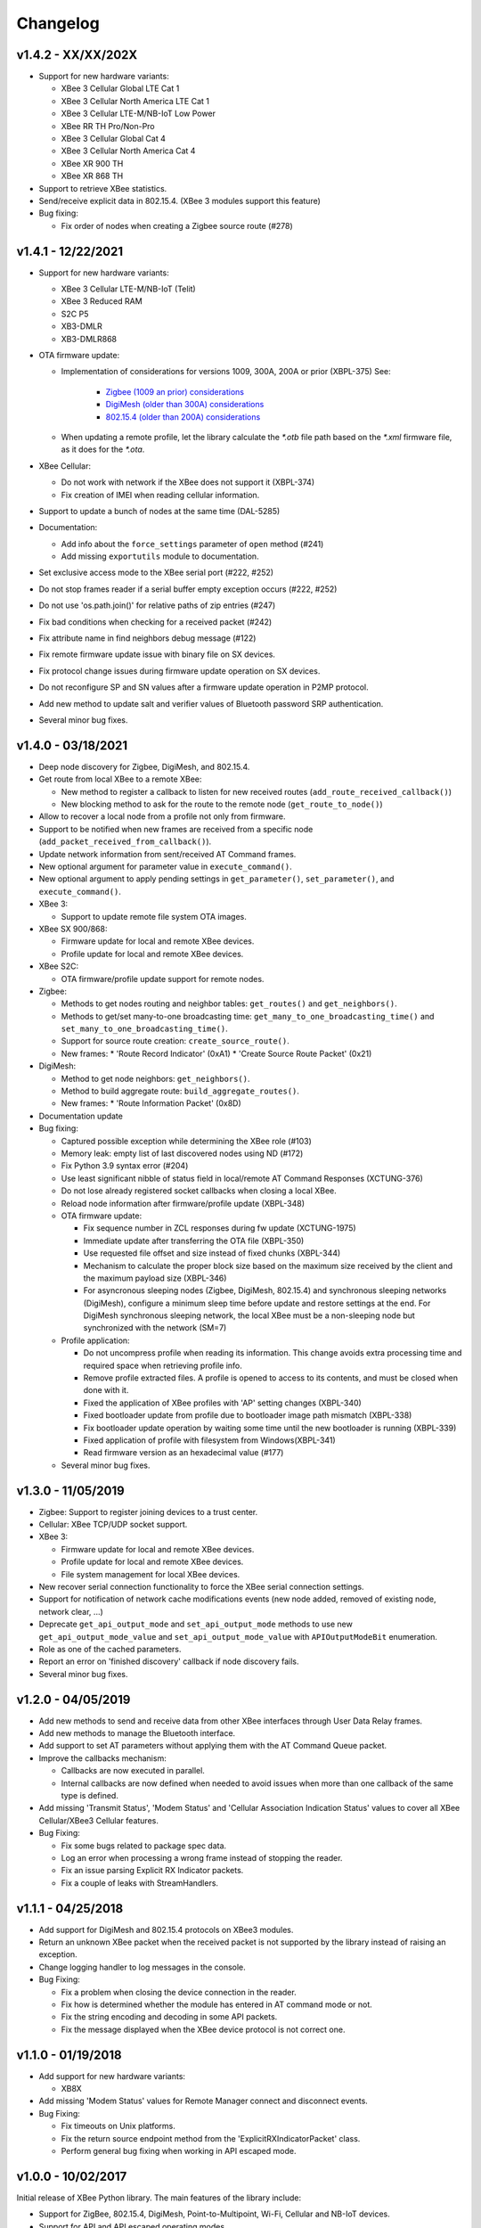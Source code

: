 Changelog
=========

v1.4.2 - XX/XX/202X
-------------------

* Support for new hardware variants:

  * XBee 3 Cellular Global LTE Cat 1
  * XBee 3 Cellular North America LTE Cat 1
  * XBee 3 Cellular LTE-M/NB-IoT Low Power
  * XBee RR TH Pro/Non-Pro
  * XBee 3 Cellular Global Cat 4
  * XBee 3 Cellular North America Cat 4
  * XBee XR 900 TH
  * XBee XR 868 TH
* Support to retrieve XBee statistics.
* Send/receive explicit data in 802.15.4.
  (XBee 3 modules support this feature)
* Bug fixing:

  * Fix order of nodes when creating a Zigbee source route (#278)

v1.4.1 - 12/22/2021
-------------------

* Support for new hardware variants:

  * XBee 3 Cellular LTE-M/NB-IoT (Telit)
  * XBee 3 Reduced RAM
  * S2C P5
  * XB3-DMLR
  * XB3-DMLR868
* OTA firmware update:

  * Implementation of considerations for versions 1009, 300A, 200A or prior
    (XBPL-375)
    See:

      * `Zigbee (1009 an prior) considerations <https://www.digi.com/resources/documentation/digidocs/90001539/#reference/r_considerations.htm>`_
      * `DigiMesh (older than 300A) considerations <https://www.digi.com/resources/documentation/Digidocs/90002277/#Reference/r_considerations.htm>`_
      * `802.15.4 (older than 200A) considerations <https://www.digi.com/resources/documentation/digidocs/90002273/#reference/r_considerations.htm>`_
  * When updating a remote profile, let the library calculate the `*.otb`
    file path based on the `*.xml` firmware file, as it does for the `*.ota`.
* XBee Cellular:

  * Do not work with network if the XBee does not support it (XBPL-374)
  * Fix creation of IMEI when reading cellular information.
* Support to update a bunch of nodes at the same time (DAL-5285)
* Documentation:

  * Add info about the ``force_settings`` parameter of ``open`` method (#241)
  * Add missing ``exportutils`` module to documentation.
* Set exclusive access mode to the XBee serial port (#222, #252)
* Do not stop frames reader if a serial buffer empty exception occurs (#222, #252)
* Do not use 'os.path.join()' for relative paths of zip entries (#247)
* Fix bad conditions when checking for a received packet (#242)
* Fix attribute name in find neighbors debug message (#122)
* Fix remote firmware update issue with binary file on SX devices.
* Fix protocol change issues during firmware update operation on SX devices.
* Do not reconfigure SP and SN values after a firmware update operation in P2MP protocol.
* Add new method to update salt and verifier values of Bluetooth password SRP authentication.
* Several minor bug fixes.

v1.4.0 - 03/18/2021
-------------------

* Deep node discovery for Zigbee, DigiMesh, and 802.15.4.
* Get route from local XBee to a remote XBee:

  * New method to register a callback to listen for new received routes
    (``add_route_received_callback()``)
  * New blocking method to ask for the route to the remote node
    (``get_route_to_node()``)
* Allow to recover a local node from a profile not only from firmware.
* Support to be notified when new frames are received from a specific node
  (``add_packet_received_from_callback()``).
* Update network information from sent/received AT Command frames.
* New optional argument for parameter value in ``execute_command()``.
* New optional argument to apply pending settings in ``get_parameter()``,
  ``set_parameter()``, and ``execute_command()``.
* XBee 3:

  * Support to update remote file system OTA images.
* XBee SX 900/868:

  * Firmware update for local and remote XBee devices.
  * Profile update for local and remote XBee devices.
* XBee S2C:

  * OTA firmware/profile update support for remote nodes.
* Zigbee:

  * Methods to get nodes routing and neighbor tables: ``get_routes()`` and
    ``get_neighbors()``.
  * Methods to get/set many-to-one broadcasting time:
    ``get_many_to_one_broadcasting_time()`` and
    ``set_many_to_one_broadcasting_time()``.
  * Support for source route creation: ``create_source_route()``.
  * New frames:
    * 'Route Record Indicator' (0xA1)
    * 'Create Source Route Packet' (0x21)
* DigiMesh:

  * Method to get node neighbors: ``get_neighbors()``.
  * Method to build aggregate route: ``build_aggregate_routes()``.
  * New frames:
    * 'Route Information Packet' (0x8D)
* Documentation update
* Bug fixing:

  * Captured possible exception while determining the XBee role (#103)
  * Memory leak: empty list of last discovered nodes using ND (#172)
  * Fix Python 3.9 syntax error (#204)
  * Use least significant nibble of status field in local/remote AT Command
    Responses (XCTUNG-376)
  * Do not lose already registered socket callbacks when closing a local XBee.
  * Reload node information after firmware/profile update (XBPL-348)
  * OTA firmware update:

    * Fix sequence number in ZCL responses during fw update (XCTUNG-1975)
    * Immediate update after transferring the OTA file (XBPL-350)
    * Use requested file offset and size instead of fixed chunks (XBPL-344)
    * Mechanism to calculate the proper block size based on the maximum size
      received by the client and the maximum payload size (XBPL-346)
    * For asyncronous sleeping nodes (Zigbee, DigiMesh, 802.15.4) and
      synchronous sleeping networks (DigiMesh), configure a minimum sleep time
      before update and restore settings at the end.
      For DigiMesh synchronous sleeping network, the local XBee must be a
      non-sleeping node but synchronized with the network (SM=7)
  * Profile application:

    * Do not uncompress profile when reading its information. This change avoids
      extra processing time and required space when retrieving profile info.
    * Remove profile extracted files. A profile is opened to access to its
      contents, and must be closed when done with it.
    * Fixed the application of XBee profiles with 'AP' setting changes
      (XBPL-340)
    * Fixed bootloader update from profile due to bootloader image path
      mismatch (XBPL-338)
    * Fix bootloader update operation by waiting some time until the new
      bootloader is running (XBPL-339)
    * Fixed application of profile with filesystem from Windows(XBPL-341)
    * Read firmware version as an hexadecimal value (#177)
  * Several minor bug fixes.


v1.3.0 - 11/05/2019
-------------------

* Zigbee: Support to register joining devices to a trust center.
* Cellular: XBee TCP/UDP socket support.
* XBee 3:

  * Firmware update for local and remote XBee devices.
  * Profile update for local and remote XBee devices.
  * File system management for local XBee devices.
* New recover serial connection functionality to force the XBee serial
  connection settings.
* Support for notification of network cache modifications events (new node
  added, removed of existing node, network clear, ...)
* Deprecate ``get_api_output_mode`` and ``set_api_output_mode`` methods to
  use new ``get_api_output_mode_value`` and ``set_api_output_mode_value``
  with ``APIOutputModeBit`` enumeration.
* Role as one of the cached parameters.
* Report an error on 'finished discovery' callback if node discovery fails.
* Several minor bug fixes.


v1.2.0 - 04/05/2019
-------------------

* Add new methods to send and receive data from other XBee interfaces through
  User Data Relay frames.
* Add new methods to manage the Bluetooth interface.
* Add support to set AT parameters without applying them with the AT Command
  Queue packet.
* Improve the callbacks mechanism:

  * Callbacks are now executed in parallel.
  * Internal callbacks are now defined when needed to avoid issues when more
    than one callback of the same type is defined.
* Add missing 'Transmit Status', 'Modem Status' and 'Cellular Association
  Indication Status' values to cover all XBee Cellular/XBee3 Cellular features.
* Bug Fixing:

  * Fix some bugs related to package spec data.
  * Log an error when processing a wrong frame instead of stopping the reader.
  * Fix an issue parsing Explicit RX Indicator packets.
  * Fix a couple of leaks with StreamHandlers.


v1.1.1 - 04/25/2018
-------------------

* Add support for DigiMesh and 802.15.4 protocols on XBee3 modules.
* Return an unknown XBee packet when the received packet is not supported by
  the library instead of raising an exception.
* Change logging handler to log messages in the console.
* Bug Fixing:

  * Fix a problem when closing the device connection in the reader.
  * Fix how is determined whether the module has entered in AT command mode
    or not.
  * Fix the string encoding and decoding in some API packets.
  * Fix the message displayed when the XBee device protocol is not correct one.


v1.1.0 - 01/19/2018
-------------------

* Add support for new hardware variants:

  * XB8X
* Add missing 'Modem Status' values for Remote Manager connect and disconnect
  events.
* Bug Fixing:

  * Fix timeouts on Unix platforms.
  * Fix the return source endpoint method from the 'ExplicitRXIndicatorPacket'
    class.
  * Perform general bug fixing when working in API escaped mode.


v1.0.0 - 10/02/2017
-------------------

Initial release of XBee Python library. The main features of the library
include:

* Support for ZigBee, 802.15.4, DigiMesh, Point-to-Multipoint, Wi-Fi,
  Cellular and NB-IoT devices.
* Support for API and API escaped operating modes.
* Management of local (attached to the PC) and remote XBee device objects.
* Discovery of remote XBee devices associated with the same network as the
  local device.
* Configuration of local and remote XBee devices:

  * Configure common parameters with specific setters and getters.
  * Configure any other parameter with generic methods.
  * Execute AT commands.
  * Apply configuration changes.
  * Write configuration changes.
  * Reset the device.
* Transmission of data to all the XBee devices on the network or to a
  specific device.
* Reception of data from remote XBee devices:

  * Data polling.
  * Data reception callback.
* Transmission and reception of IP and SMS messages.
* Reception of network status changes related to the local XBee device.
* IO lines management:

  * Configure IO lines.
  * Set IO line value.
  * Read IO line value.
  * Receive IO data samples from any remote XBee device on the network.
* Support for explicit frames and application layer fields (Source endpoint,
  Destination endpoint, Profile ID, and Cluster ID).
* Multiple examples that show how to use the available APIs.
